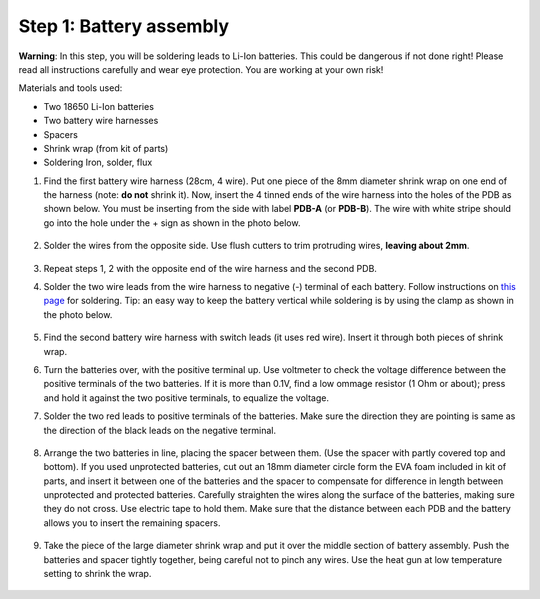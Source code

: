 Step 1: Battery assembly
==========================
**Warning**: In this step, you will be soldering leads to Li-Ion batteries.
This could be dangerous if not done right! Please read all instructions
carefully and wear eye protection. You are working at your own risk!

Materials and tools used:

* Two 18650 Li-Ion batteries

* Two battery  wire harnesses

* Spacers

* Shrink wrap (from kit of parts)

* Soldering Iron, solder, flux

1. Find the first battery wire harness (28cm, 4 wire). Put one piece of the
   8mm diameter shrink wrap on one end of the harness (note: **do not** shrink
   it). Now, insert the 4 tinned ends of the wire harness into the holes of the
   PDB as shown  below. You must be inserting from the side with label **PDB-A**
   (or **PDB-B**). The wire with white stripe should go into the hole under the  +
   sign as shown in the photo below.

   .. figure:: images/battery1.jpg
      :alt: Soldering PDB
      :width: 70%

2.  Solder the wires from the opposite side. Use flush cutters to trim
    protruding wires, **leaving about 2mm**.

   .. figure:: images/battery2.jpg
      :alt: Soldering PDB
      :width: 70%


3. Repeat steps 1, 2 with the opposite end of the wire harness and the second PDB.



4. Solder the two wire leads from the  wire harness to negative (-)
   terminal of each battery. Follow instructions on `this page <https://oscarliang.com/solder-li-ion-battery-18650/>`__
   for soldering. Tip: an easy way to keep the battery vertical while soldering
   is by using the clamp as shown in the photo below.

   .. figure:: images/battery3.jpg
      :alt: Battery
      :width: 70%

   .. figure:: images/battery4.jpg
      :alt: Battery
      :width: 70%

5. Find the second battery wire harness with switch leads (it uses red wire).
   Insert it through both pieces of shrink wrap.


6. Turn the batteries over, with the positive terminal up. Use voltmeter to
   check the voltage difference between the positive terminals of the two batteries.
   If it is more than 0.1V, find a low ommage resistor (1 Ohm or about);  press and hold
   it against the two positive terminals, to equalize the voltage.

7. Solder the two red leads
   to positive terminals of the batteries. Make sure the direction they are
   pointing is same as the direction of the black leads on the negative terminal.

   .. figure:: images/battery-3.jpg
      :alt: Battery
      :width: 60%

8. Arrange the two batteries in line, placing the spacer between them. (Use the
   spacer with partly covered top and bottom). If you used unprotected batteries,
   cut out an 18mm diameter circle form the EVA foam included in kit of parts,
   and insert it between one of the batteries and the spacer to compensate for
   difference in length between unprotected and protected batteries.
   Carefully straighten the wires
   along the surface of the batteries, making sure they do not cross. Use electric
   tape to hold them. Make sure that the distance between each PDB and the
   battery allows you to insert the remaining spacers.

   .. figure:: images/battery-5.jpg
      :alt: Battery
      :width: 80%

9. Take the piece of the large diameter shrink wrap and put it over the middle
   section of battery assembly. Push the batteries and spacer tightly together,
   being careful not to pinch any wires. Use the heat gun at low temperature
   setting  to shrink the wrap.

   .. figure:: images/battery-6.jpg
      :alt: Battery
      :width: 80%
